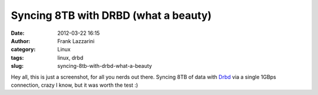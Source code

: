 Syncing 8TB with DRBD (what a beauty)
#####################################
:date: 2012-03-22 16:15
:author: Frank Lazzarini
:category: Linux
:tags: linux, drbd
:slug: syncing-8tb-with-drbd-what-a-beauty

.. image:: /static/images/2012-03-22-syncing-8tb-with-drbd-what-a-beauty.png

Hey all, this is just a screenshot, for all you nerds out there. Syncing
8TB of data with `Drbd`_ via a single 1GBps connection, crazy I know,
but it was worth the test :)

.. _Drbd: http://www.drbd.org
